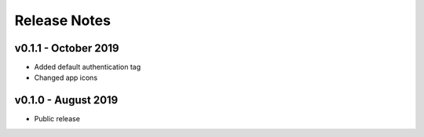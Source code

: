 =============
Release Notes
=============

v0.1.1 - October 2019
---------------------
- Added default authentication tag
- Changed app icons

v0.1.0 - August 2019
--------------------
- Public release
